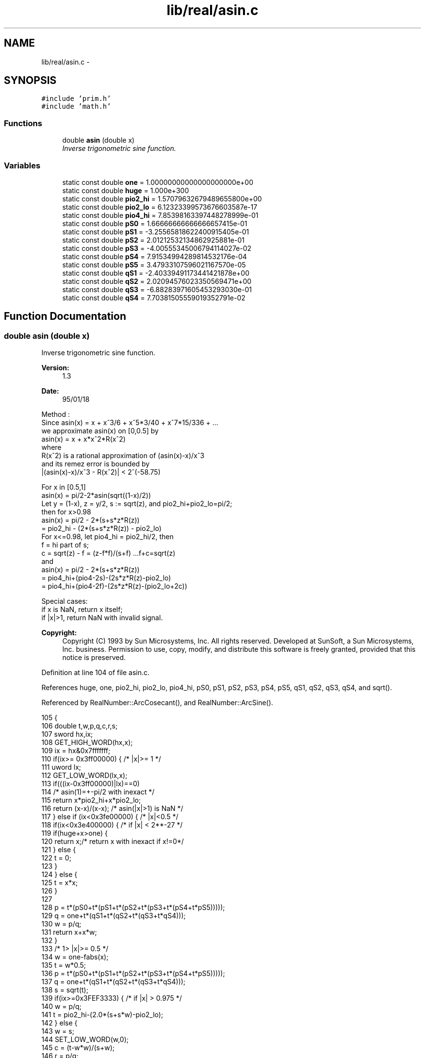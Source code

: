 .TH "lib/real/asin.c" 3 "Thu Jan 19 2017" "Version 1.6.0" "amath" \" -*- nroff -*-
.ad l
.nh
.SH NAME
lib/real/asin.c \- 
.SH SYNOPSIS
.br
.PP
\fC#include 'prim\&.h'\fP
.br
\fC#include 'math\&.h'\fP
.br

.SS "Functions"

.in +1c
.ti -1c
.RI "double \fBasin\fP (double x)"
.br
.RI "\fIInverse trigonometric sine function\&. \fP"
.in -1c
.SS "Variables"

.in +1c
.ti -1c
.RI "static const double \fBone\fP = 1\&.00000000000000000000e+00"
.br
.ti -1c
.RI "static const double \fBhuge\fP = 1\&.000e+300"
.br
.ti -1c
.RI "static const double \fBpio2_hi\fP = 1\&.57079632679489655800e+00"
.br
.ti -1c
.RI "static const double \fBpio2_lo\fP = 6\&.12323399573676603587e\-17"
.br
.ti -1c
.RI "static const double \fBpio4_hi\fP = 7\&.85398163397448278999e\-01"
.br
.ti -1c
.RI "static const double \fBpS0\fP = 1\&.66666666666666657415e\-01"
.br
.ti -1c
.RI "static const double \fBpS1\fP = \-3\&.25565818622400915405e\-01"
.br
.ti -1c
.RI "static const double \fBpS2\fP = 2\&.01212532134862925881e\-01"
.br
.ti -1c
.RI "static const double \fBpS3\fP = \-4\&.00555345006794114027e\-02"
.br
.ti -1c
.RI "static const double \fBpS4\fP = 7\&.91534994289814532176e\-04"
.br
.ti -1c
.RI "static const double \fBpS5\fP = 3\&.47933107596021167570e\-05"
.br
.ti -1c
.RI "static const double \fBqS1\fP = \-2\&.40339491173441421878e+00"
.br
.ti -1c
.RI "static const double \fBqS2\fP = 2\&.02094576023350569471e+00"
.br
.ti -1c
.RI "static const double \fBqS3\fP = \-6\&.88283971605453293030e\-01"
.br
.ti -1c
.RI "static const double \fBqS4\fP = 7\&.70381505559019352791e\-02"
.br
.in -1c
.SH "Function Documentation"
.PP 
.SS "double asin (double x)"

.PP
Inverse trigonometric sine function\&. 
.PP
\fBVersion:\fP
.RS 4
1\&.3 
.RE
.PP
\fBDate:\fP
.RS 4
95/01/18
.RE
.PP
.PP
.nf

Method :
 Since  asin(x) = x + x^3/6 + x^5*3/40 + x^7*15/336 + \&.\&.\&.
 we approximate asin(x) on [0,0\&.5] by
    asin(x) = x + x*x^2*R(x^2)
 where
    R(x^2) is a rational approximation of (asin(x)-x)/x^3
 and its remez error is bounded by
    |(asin(x)-x)/x^3 - R(x^2)| < 2^(-58\&.75)
.fi
.PP
.PP
.PP
.nf
 For x in [0\&.5,1]
    asin(x) = pi/2-2*asin(sqrt((1-x)/2))
 Let y = (1-x), z = y/2, s := sqrt(z), and pio2_hi+pio2_lo=pi/2;
 then for x>0\&.98
    asin(x) = pi/2 - 2*(s+s*z*R(z))
        = pio2_hi - (2*(s+s*z*R(z)) - pio2_lo)
 For x<=0\&.98, let pio4_hi = pio2_hi/2, then
    f = hi part of s;
    c = sqrt(z) - f = (z-f*f)/(s+f)     \&.\&.\&.f+c=sqrt(z)
 and
    asin(x) = pi/2 - 2*(s+s*z*R(z))
        = pio4_hi+(pio4-2s)-(2s*z*R(z)-pio2_lo)
        = pio4_hi+(pio4-2f)-(2s*z*R(z)-(pio2_lo+2c))
.fi
.PP
.PP
.PP
.nf
Special cases:
 if x is NaN, return x itself;
 if |x|>1, return NaN with invalid signal\&.
.fi
.PP
.PP
.PP
.nf
.fi
.PP
 
.PP
\fBCopyright:\fP
.RS 4
Copyright (C) 1993 by Sun Microsystems, Inc\&. All rights reserved\&.  Developed at SunSoft, a Sun Microsystems, Inc\&. business\&. Permission to use, copy, modify, and distribute this software is freely granted, provided that this notice is preserved\&. 
.RE
.PP

.PP
Definition at line 104 of file asin\&.c\&.
.PP
References huge, one, pio2_hi, pio2_lo, pio4_hi, pS0, pS1, pS2, pS3, pS4, pS5, qS1, qS2, qS3, qS4, and sqrt()\&.
.PP
Referenced by RealNumber::ArcCosecant(), and RealNumber::ArcSine()\&.
.PP
.nf
105 {
106     double t,w,p,q,c,r,s;
107     sword hx,ix;
108     GET_HIGH_WORD(hx,x);
109     ix = hx&0x7fffffff;
110     if(ix>= 0x3ff00000) {       /* |x|>= 1 */
111         uword lx;
112         GET_LOW_WORD(lx,x);
113         if(((ix-0x3ff00000)|lx)==0)
114             /* asin(1)=+-pi/2 with inexact */
115             return x*pio2_hi+x*pio2_lo;
116         return (x-x)/(x-x);     /* asin(|x|>1) is NaN */
117     } else if (ix<0x3fe00000) { /* |x|<0\&.5 */
118         if(ix<0x3e400000) {     /* if |x| < 2**-27 */
119             if(huge+x>one) {
120                 return x;/* return x with inexact if x!=0*/
121             } else {
122                 t = 0;
123             }
124         } else {
125             t = x*x;
126         }
127 
128         p = t*(pS0+t*(pS1+t*(pS2+t*(pS3+t*(pS4+t*pS5)))));
129         q = one+t*(qS1+t*(qS2+t*(qS3+t*qS4)));
130         w = p/q;
131         return x+x*w;
132     }
133     /* 1> |x|>= 0\&.5 */
134     w = one-fabs(x);
135     t = w*0\&.5;
136     p = t*(pS0+t*(pS1+t*(pS2+t*(pS3+t*(pS4+t*pS5)))));
137     q = one+t*(qS1+t*(qS2+t*(qS3+t*qS4)));
138     s = sqrt(t);
139     if(ix>=0x3FEF3333) {    /* if |x| > 0\&.975 */
140         w = p/q;
141         t = pio2_hi-(2\&.0*(s+s*w)-pio2_lo);
142     } else {
143         w  = s;
144         SET_LOW_WORD(w,0);
145         c  = (t-w*w)/(s+w);
146         r  = p/q;
147         p  = 2\&.0*s*r-(pio2_lo-2\&.0*c);
148         q  = pio4_hi-2\&.0*w;
149         t  = pio4_hi-(p-q);
150     }
151     if(hx>0) return t;
152     else return -t;
153 }
.fi
.SH "Variable Documentation"
.PP 
.SS "const double huge = 1\&.000e+300\fC [static]\fP"

.PP
Definition at line 49 of file asin\&.c\&.
.PP
Referenced by asin()\&.
.SS "const double one = 1\&.00000000000000000000e+00\fC [static]\fP"

.PP
Definition at line 48 of file asin\&.c\&.
.PP
Referenced by asin()\&.
.SS "const double pio2_hi = 1\&.57079632679489655800e+00\fC [static]\fP"

.PP
Definition at line 50 of file asin\&.c\&.
.PP
Referenced by asin()\&.
.SS "const double pio2_lo = 6\&.12323399573676603587e\-17\fC [static]\fP"

.PP
Definition at line 51 of file asin\&.c\&.
.PP
Referenced by asin()\&.
.SS "const double pio4_hi = 7\&.85398163397448278999e\-01\fC [static]\fP"

.PP
Definition at line 52 of file asin\&.c\&.
.PP
Referenced by asin()\&.
.SS "const double pS0 = 1\&.66666666666666657415e\-01\fC [static]\fP"

.PP
Definition at line 54 of file asin\&.c\&.
.PP
Referenced by asin()\&.
.SS "const double pS1 = \-3\&.25565818622400915405e\-01\fC [static]\fP"

.PP
Definition at line 55 of file asin\&.c\&.
.PP
Referenced by asin()\&.
.SS "const double pS2 = 2\&.01212532134862925881e\-01\fC [static]\fP"

.PP
Definition at line 56 of file asin\&.c\&.
.PP
Referenced by asin()\&.
.SS "const double pS3 = \-4\&.00555345006794114027e\-02\fC [static]\fP"

.PP
Definition at line 57 of file asin\&.c\&.
.PP
Referenced by asin()\&.
.SS "const double pS4 = 7\&.91534994289814532176e\-04\fC [static]\fP"

.PP
Definition at line 58 of file asin\&.c\&.
.PP
Referenced by asin()\&.
.SS "const double pS5 = 3\&.47933107596021167570e\-05\fC [static]\fP"

.PP
Definition at line 59 of file asin\&.c\&.
.PP
Referenced by asin()\&.
.SS "const double qS1 = \-2\&.40339491173441421878e+00\fC [static]\fP"

.PP
Definition at line 60 of file asin\&.c\&.
.PP
Referenced by asin()\&.
.SS "const double qS2 = 2\&.02094576023350569471e+00\fC [static]\fP"

.PP
Definition at line 61 of file asin\&.c\&.
.PP
Referenced by asin()\&.
.SS "const double qS3 = \-6\&.88283971605453293030e\-01\fC [static]\fP"

.PP
Definition at line 62 of file asin\&.c\&.
.PP
Referenced by asin()\&.
.SS "const double qS4 = 7\&.70381505559019352791e\-02\fC [static]\fP"

.PP
Definition at line 63 of file asin\&.c\&.
.PP
Referenced by asin()\&.
.SH "Author"
.PP 
Generated automatically by Doxygen for amath from the source code\&.
